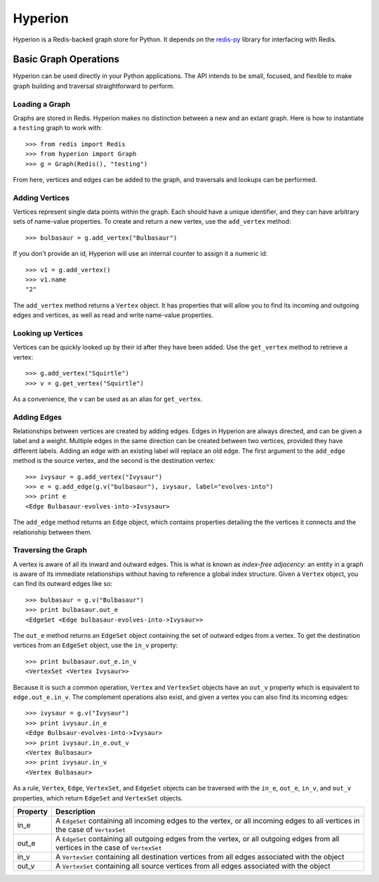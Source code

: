 ========
Hyperion
========

Hyperion is a Redis-backed graph store for Python. It depends on the `redis-py`_ library for interfacing with Redis.

.. _`redis-py`: http://github.com/andymccurdy/redis-py

Basic Graph Operations
======================

Hyperion can be used directly in your Python applications. The API intends to be small, focused, and flexible to make graph building and traversal straightforward to perform.

Loading a Graph
---------------

Graphs are stored in Redis. Hyperion makes no distinction between a new and an extant graph. Here is how to instantiate a ``testing`` graph to work with::

    >>> from redis import Redis
    >>> from hyperion import Graph
    >>> g = Graph(Redis(), "testing")

From here, vertices and edges can be added to the graph, and traversals and lookups can be performed.

Adding Vertices
---------------

Vertices represent single data points within the graph. Each should have a unique identifier, and they can have arbitrary sets of name-value properties. To create and return a new vertex, use the ``add_vertex`` method::

    >>> bulbasaur = g.add_vertex("Bulbasaur")

If you don't provide an id, Hyperion will use an internal counter to assign it a numeric id::

    >>> v1 = g.add_vertex()
    >>> v1.name
    "2"

The ``add_vertex`` method returns a ``Vertex`` object. It has properties that will allow you to find its incoming and outgoing edges and vertices, as well as read and write name-value properties.

Looking up Vertices
-------------------

Vertices can be quickly looked up by their id after they have been added. Use the ``get_vertex`` method to retrieve a vertex::

    >>> g.add_vertex("Squirtle")
    >>> v = g.get_vertex("Squirtle")

As a convenience, the ``v`` can be used as an alias for ``get_vertex``.

Adding Edges
------------

Relationships between vertices are created by adding edges. Edges in Hyperion are always directed, and can be given a label and a weight. Multiple edges in the same direction can be created between two vertices, provided they have different labels. Adding an edge with an existing label will replace an old edge. The first argument to the ``add_edge`` method is the source vertex, and the second is the destination vertex::

    >>> ivysaur = g.add_vertex("Ivysaur")
    >>> e = g.add_edge(g.v("bulbasaur"), ivysaur, label="evolves-into")
    >>> print e
    <Edge Bulbasaur-evolves-into->Ivsysaur>

The ``add_edge`` method returns an ``Edge`` object, which contains properties detailing the the vertices it connects and the relationship between them.

Traversing the Graph
--------------------

A vertex is aware of all its inward and outward edges. This is what is known as *index-free adjacency*: an entity in a graph is aware of its immediate relationships without having to reference a global index structure. Given a ``Vertex`` object, you can find its outward edges like so::

    >>> bulbasaur = g.v("Bulbasaur")
    >>> print bulbasaur.out_e
    <EdgeSet <Edge bulbasaur-evolves-into->Ivysaur>>

The ``out_e`` method returns an ``EdgeSet`` object containing the set of outward edges from a vertex. To get the destination vertices from an ``EdgeSet`` object, use the ``in_v`` property::

    >>> print bulbasaur.out_e.in_v
    <VertexSet <Vertex Ivysaur>>

Because it is such a common operation, ``Vertex`` and ``VertexSet`` objects have an ``out_v`` property which is equivalent to ``edge.out_e.in_v``. The complement operations also exist, and given a vertex you can also find its incoming edges::

    >>> ivysaur = g.v("Ivysaur")
    >>> print ivysaur.in_e
    <Edge Bulbsaur-evolves-into->Ivysaur>
    >>> print ivysaur.in_e.out_v
    <Vertex Bulbasaur>
    >>> print ivysaur.in_v
    <Vertex Bulbasaur>

As a rule, ``Vertex``, ``Edge``, ``VertexSet``, and ``EdgeSet`` objects can be traversed with the ``in_e``, ``out_e``, ``in_v``, and ``out_v`` properties, which return ``EdgeSet`` and ``VertexSet`` objects.

======== ===========
Property Description
======== ===========
in_e     A ``EdgeSet`` containing all incoming edges to the vertex, or all incoming edges to all vertices in the case of ``VertexSet``
out_e    A ``EdgeSet`` containing all outgoing edges from the vertex, or all outgoing edges from all vertices in the case of ``VertexSet``
in_v     A ``VertexSet`` containing all destination vertices from all edges associated with the object
out_v    A ``VertexSet`` containing all source vertices from all edges associated with the object
======== ===========
